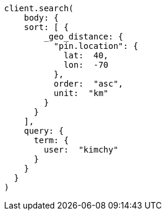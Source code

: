 [source, ruby]
----
client.search(
    body: {
    sort: [ {
        _geo_distance: {
          "pin.location": {
            lat:  40,
            lon:  -70
          },
          order:  "asc",
          unit:  "km"
        }
      }
    ],
    query: {
      term: {
        user:  "kimchy"
      }
    }
  }
)
----

